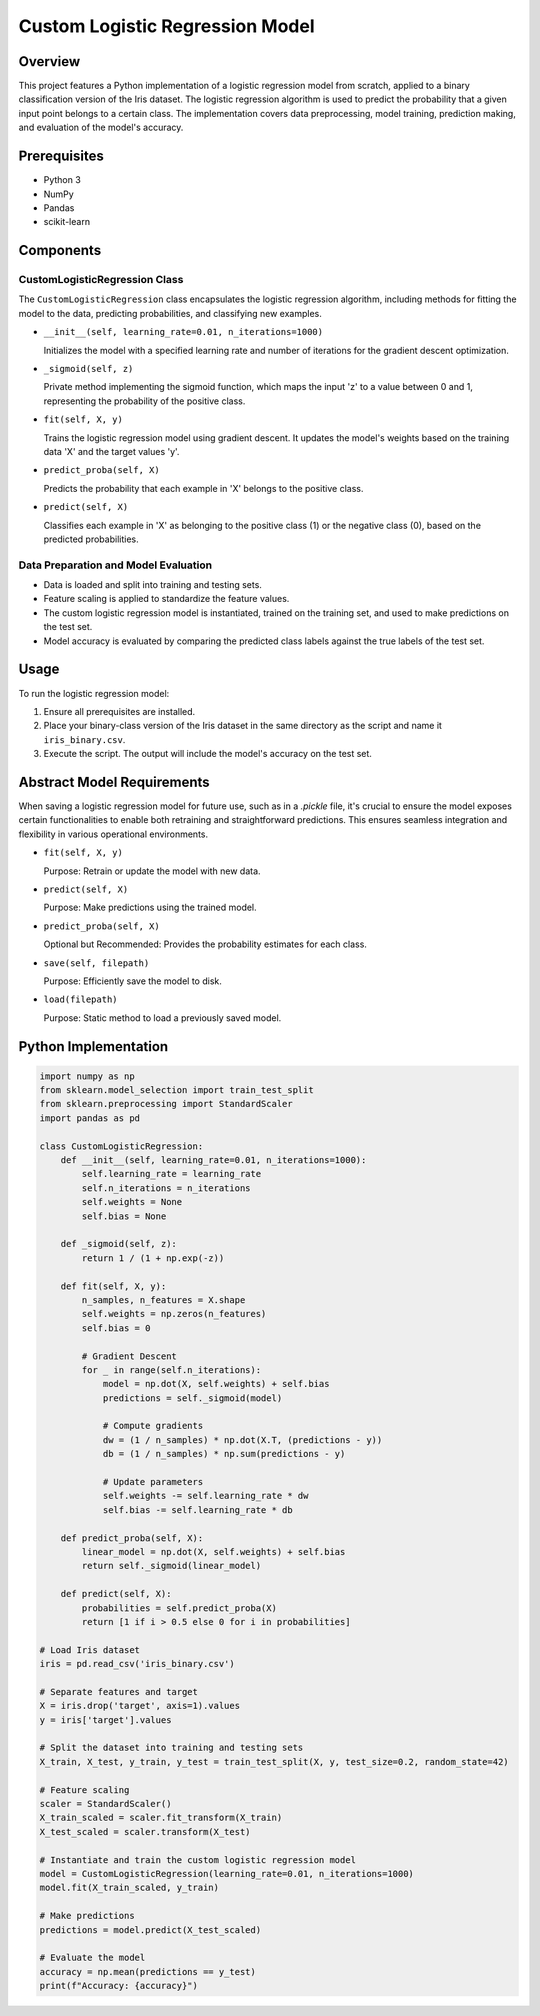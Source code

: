 Custom Logistic Regression Model
================================

Overview
--------

This project features a Python implementation of a logistic regression model from scratch, applied to a binary classification version of the Iris dataset. The logistic regression algorithm is used to predict the probability that a given input point belongs to a certain class. The implementation covers data preprocessing, model training, prediction making, and evaluation of the model's accuracy.

Prerequisites
-------------

- Python 3
- NumPy
- Pandas
- scikit-learn

Components
----------

CustomLogisticRegression Class
^^^^^^^^^^^^^^^^^^^^^^^^^^^^^^

The ``CustomLogisticRegression`` class encapsulates the logistic regression algorithm, including methods for fitting the model to the data, predicting probabilities, and classifying new examples.

- ``__init__(self, learning_rate=0.01, n_iterations=1000)``

  Initializes the model with a specified learning rate and number of iterations for the gradient descent optimization.

- ``_sigmoid(self, z)``

  Private method implementing the sigmoid function, which maps the input 'z' to a value between 0 and 1, representing the probability of the positive class.

- ``fit(self, X, y)``

  Trains the logistic regression model using gradient descent. It updates the model's weights based on the training data 'X' and the target values 'y'.

- ``predict_proba(self, X)``

  Predicts the probability that each example in 'X' belongs to the positive class.

- ``predict(self, X)``

  Classifies each example in 'X' as belonging to the positive class (1) or the negative class (0), based on the predicted probabilities.

Data Preparation and Model Evaluation
^^^^^^^^^^^^^^^^^^^^^^^^^^^^^^^^^^^^^

- Data is loaded and split into training and testing sets.
- Feature scaling is applied to standardize the feature values.
- The custom logistic regression model is instantiated, trained on the training set, and used to make predictions on the test set.
- Model accuracy is evaluated by comparing the predicted class labels against the true labels of the test set.

Usage
-----

To run the logistic regression model:

1. Ensure all prerequisites are installed.
2. Place your binary-class version of the Iris dataset in the same directory as the script and name it ``iris_binary.csv``.
3. Execute the script. The output will include the model's accuracy on the test set.

Abstract Model Requirements
---------------------------

When saving a logistic regression model for future use, such as in a `.pickle` file, it's crucial to ensure the model exposes certain functionalities to enable both retraining and straightforward predictions. This ensures seamless integration and flexibility in various operational environments.

- ``fit(self, X, y)``

  Purpose: Retrain or update the model with new data.

- ``predict(self, X)``

  Purpose: Make predictions using the trained model.

- ``predict_proba(self, X)``

  Optional but Recommended: Provides the probability estimates for each class.

- ``save(self, filepath)``

  Purpose: Efficiently save the model to disk.

- ``load(filepath)``

  Purpose: Static method to load a previously saved model.

Python Implementation
---------------------

.. code-block:: python

    import numpy as np
    from sklearn.model_selection import train_test_split
    from sklearn.preprocessing import StandardScaler
    import pandas as pd

    class CustomLogisticRegression:
        def __init__(self, learning_rate=0.01, n_iterations=1000):
            self.learning_rate = learning_rate
            self.n_iterations = n_iterations
            self.weights = None
            self.bias = None

        def _sigmoid(self, z):
            return 1 / (1 + np.exp(-z))

        def fit(self, X, y):
            n_samples, n_features = X.shape
            self.weights = np.zeros(n_features)
            self.bias = 0

            # Gradient Descent
            for _ in range(self.n_iterations):
                model = np.dot(X, self.weights) + self.bias
                predictions = self._sigmoid(model)

                # Compute gradients
                dw = (1 / n_samples) * np.dot(X.T, (predictions - y))
                db = (1 / n_samples) * np.sum(predictions - y)

                # Update parameters
                self.weights -= self.learning_rate * dw
                self.bias -= self.learning_rate * db

        def predict_proba(self, X):
            linear_model = np.dot(X, self.weights) + self.bias
            return self._sigmoid(linear_model)

        def predict(self, X):
            probabilities = self.predict_proba(X)
            return [1 if i > 0.5 else 0 for i in probabilities]

    # Load Iris dataset
    iris = pd.read_csv('iris_binary.csv')

    # Separate features and target
    X = iris.drop('target', axis=1).values
    y = iris['target'].values

    # Split the dataset into training and testing sets
    X_train, X_test, y_train, y_test = train_test_split(X, y, test_size=0.2, random_state=42)

    # Feature scaling
    scaler = StandardScaler()
    X_train_scaled = scaler.fit_transform(X_train)
    X_test_scaled = scaler.transform(X_test)

    # Instantiate and train the custom logistic regression model
    model = CustomLogisticRegression(learning_rate=0.01, n_iterations=1000)
    model.fit(X_train_scaled, y_train)

    # Make predictions
    predictions = model.predict(X_test_scaled)

    # Evaluate the model
    accuracy = np.mean(predictions == y_test)
    print(f"Accuracy: {accuracy}")

